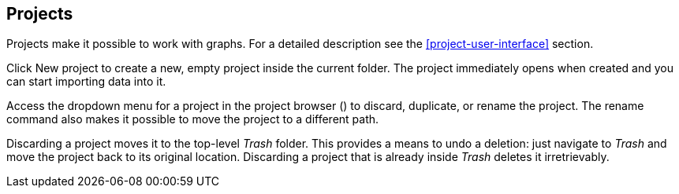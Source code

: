 ## Projects

Projects make it possible to work with graphs. For a detailed description see the
<<project-user-interface>> section.

Click +++
<span class="project-list" style="display: inline-block;">
  <span class="entry" style="display: block;">
    <span style="display: block;" class="icon glyphicon glyphicon-plus"></span>
    <span class="lead">New project</span>
  </span>
</span>
+++ to create a new, empty project inside the current folder. The project immediately opens when
created and you can start importing data into it.

Access the dropdown menu for a project in the project browser
(+++<a href class="btn-dropdown dropdown-toggle" dropdown-toggle><span class="caret"></span></a>+++)
to discard, duplicate, or rename the project. The rename command also makes it possible to move the
project to a different path.

Discarding a project moves it to the top-level _Trash_ folder. This provides a means to undo a
deletion: just navigate to _Trash_ and move the project back to its original location. Discarding a
project that is already inside _Trash_ deletes it irretrievably.
